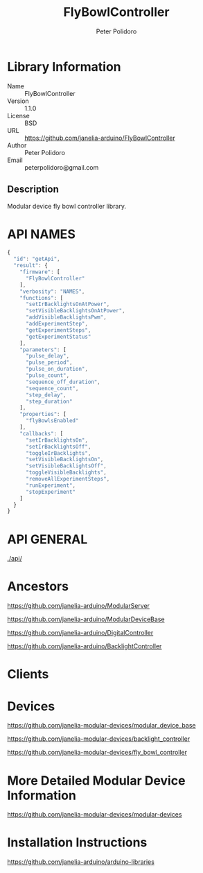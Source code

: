 #+TITLE: FlyBowlController
#+AUTHOR: Peter Polidoro
#+EMAIL: peterpolidoro@gmail.com

* Library Information
  - Name :: FlyBowlController
  - Version :: 1.1.0
  - License :: BSD
  - URL :: https://github.com/janelia-arduino/FlyBowlController
  - Author :: Peter Polidoro
  - Email :: peterpolidoro@gmail.com

** Description

   Modular device fly bowl controller library.

* API NAMES

  #+BEGIN_SRC js
    {
      "id": "getApi",
      "result": {
        "firmware": [
          "FlyBowlController"
        ],
        "verbosity": "NAMES",
        "functions": [
          "setIrBacklightsOnAtPower",
          "setVisibleBacklightsOnAtPower",
          "addVisibleBacklightsPwm",
          "addExperimentStep",
          "getExperimentSteps",
          "getExperimentStatus"
        ],
        "parameters": [
          "pulse_delay",
          "pulse_period",
          "pulse_on_duration",
          "pulse_count",
          "sequence_off_duration",
          "sequence_count",
          "step_delay",
          "step_duration"
        ],
        "properties": [
          "flyBowlsEnabled"
        ],
        "callbacks": [
          "setIrBacklightsOn",
          "setIrBacklightsOff",
          "toggleIrBacklights",
          "setVisibleBacklightsOn",
          "setVisibleBacklightsOff",
          "toggleVisibleBacklights",
          "removeAllExperimentSteps",
          "runExperiment",
          "stopExperiment"
        ]
      }
    }
  #+END_SRC

* API GENERAL

  [[./api/]]

* Ancestors

  [[https://github.com/janelia-arduino/ModularServer]]

  [[https://github.com/janelia-arduino/ModularDeviceBase]]

  [[https://github.com/janelia-arduino/DigitalController]]

  [[https://github.com/janelia-arduino/BacklightController]]

* Clients

* Devices

  [[https://github.com/janelia-modular-devices/modular_device_base]]

  [[https://github.com/janelia-modular-devices/backlight_controller]]

  [[https://github.com/janelia-modular-devices/fly_bowl_controller]]

* More Detailed Modular Device Information

  [[https://github.com/janelia-modular-devices/modular-devices]]

* Installation Instructions

  [[https://github.com/janelia-arduino/arduino-libraries]]
